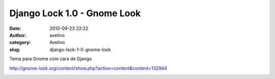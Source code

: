 Django Lock 1.0 - Gnome Look
############################
:date: 2010-09-23 22:22
:author: avelino
:category: Avelino
:slug: django-lock-1-0-gnome-look

.. raw:: html

   <div class="separator" style="clear: both; text-align: left;">

Tema para Gnome com cara de Django

.. raw:: html

   </div>

.. raw:: html

   <div class="separator" style="clear: both; text-align: left;">

.. raw:: html

   </div>

.. raw:: html

   <div class="separator" style="clear: both; text-align: center;">

http://gnome-look.org/content/show.php?action=content&content=132944

.. raw:: html

   </div>

.. raw:: html

   <div class="separator" style="clear: both; text-align: left;">

.. raw:: html

   </div>

.. raw:: html

   <div class="separator" style="clear: both; text-align: center;">

|image0|

.. raw:: html

   </div>

.. raw:: html

   <div class="separator" style="clear: both; text-align: center;">

|image1|

.. raw:: html

   </div>

.. |image0| image:: http://4.bp.blogspot.com/_ovJ6PyiUjqA/TJtpaKkJy9I/AAAAAAAACGs/69z4HrPpKVs/s320/Captura_de_tela.png
   :target: http://4.bp.blogspot.com/_ovJ6PyiUjqA/TJtpaKkJy9I/AAAAAAAACGs/69z4HrPpKVs/s1600/Captura_de_tela.png
.. |image1| image:: http://1.bp.blogspot.com/_ovJ6PyiUjqA/TJtpaSl-V-I/AAAAAAAACGw/YqQWPesviaw/s320/Captura_de_tela-1.png
   :target: http://1.bp.blogspot.com/_ovJ6PyiUjqA/TJtpaSl-V-I/AAAAAAAACGw/YqQWPesviaw/s1600/Captura_de_tela-1.png
